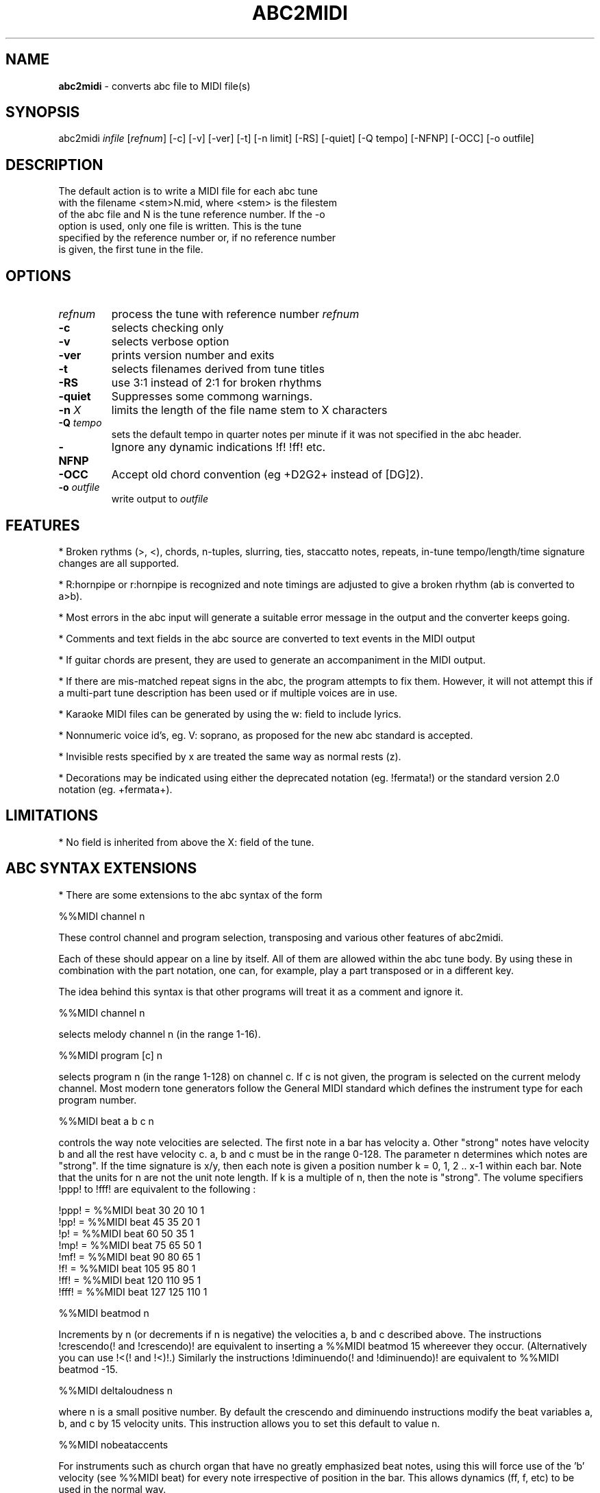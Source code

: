 .TH ABC2MIDI 1 "25 June 2006"
.SH NAME
\fBabc2midi\fP \- converts abc file to MIDI file(s)
.SH SYNOPSIS
abc2midi \fIinfile\fP [\fIrefnum\fP] [-c] [-v] [-ver] [-t] [-n limit] [-RS] [-quiet] [-Q tempo] [-NFNP] [-OCC] [-o outfile]
.SH DESCRIPTION
 The default action is to write a MIDI file for each abc tune
 with the filename <stem>N.mid, where <stem> is the filestem
 of the abc file and N is the tune reference number. If the -o
 option is used, only one file is written. This is the tune
 specified by the reference number or, if no reference number
 is given, the first tune in the file.
.SH OPTIONS
.TP
.B \fIrefnum\fP
process the tune with reference number \fIrefnum\fP
.TP
.B -c
selects checking only
.TP
.B -v
selects verbose option
.TP
.B -ver
prints version number and exits
.TP
.B -t
selects filenames derived from tune titles
.TP
.B -RS
use 3:1 instead of 2:1 for broken rhythms
.TP
.B -quiet
Suppresses some commong warnings.
.TP
.B -n \fI X\fP
limits the length of the file name stem to X characters
.TP
.B -Q \fI tempo\fP
sets the default tempo in quarter notes per minute if it was not
specified in the abc header.
.TP
.B -NFNP
Ignore any dynamic indications !f! !ff! etc.
.TP
.B -OCC
Accept old chord convention (eg +D2G2+ instead of [DG]2).
.TP
.B -o \fIoutfile\fP
write output to \fIoutfile\fP
.SH FEATURES
.PP
* Broken rythms (>, <), chords, n-tuples, slurring, ties, staccatto notes,
repeats, in-tune tempo/length/time signature changes are all supported.
.PP
* R:hornpipe or r:hornpipe is recognized and note timings are adjusted to
give a broken rhythm (ab is converted to a>b).
.PP
* Most errors in the abc input will generate a suitable error message in
the output and the converter keeps going.
.PP
* Comments and text fields in the abc source are converted to text events
in the MIDI output
.PP
* If guitar chords are present, they are used to generate an accompaniment
in the MIDI output.
.PP
* If there are mis-matched repeat signs in the abc, the program attempts to
fix them. However, it will not attempt this if a multi-part tune 
description has been used or if multiple voices are in use.
.PP
* Karaoke MIDI files can be generated by using the w: field to include 
lyrics.
.PP
* Nonnumeric voice id's, eg. V: soprano, as proposed for the new
abc standard is accepted.
.PP
* Invisible rests specified by x are treated the same way as
normal rests (z).
.PP
* Decorations may be indicated using either the deprecated
notation (eg. !fermata!) or the standard version 2.0 notation
(eg. +fermata+).
.PP
.SH LIMITATIONS
* No field is inherited from above the X: field of the tune.


.SH "ABC SYNTAX EXTENSIONS"
* There are some extensions to the abc syntax of the form
.PP
%%MIDI channel n
.PP
These control channel and program selection, transposing and various
other features of abc2midi.
.PP
Each of these should appear on a line by itself. All of them are allowed
within the abc tune body. By using these in combination with the part
notation, one can, for example, play a part transposed or in a different key.
.PP
The idea behind this syntax is that other programs will treat it as a
comment and ignore it.
.PP
%%MIDI channel n
.PP
selects melody channel n (in the range 1-16).
.PP
%%MIDI program [c] n
.PP
selects program n (in the range 1-128) on channel c. If c is not given, the
program is selected on the current melody channel. Most modern tone
generators follow the General MIDI standard which defines the instrument
type for each program number.
.PP
%%MIDI beat a b c n
.PP
controls the way note velocities are selected. The first note in a bar has
velocity a. Other "strong" notes have velocity b and all the rest have velocity
c. a, b and c must be in the range 0-128. The parameter n determines which
notes are "strong". If the time signature is x/y, then each note is given
a position number k = 0, 1, 2 .. x-1 within each bar. Note that the units for
n are not the unit note length. If k is a multiple of n, then the note is
"strong". The volume specifiers !ppp! to !fff! are equivalent to the
following :
.P
!ppp! = %%MIDI beat 30 20 10 1
.br
!pp!  = %%MIDI beat 45 35 20 1
.br
!p!   = %%MIDI beat 60 50 35 1
.br
!mp!  = %%MIDI beat 75 65 50 1
.br
!mf!  = %%MIDI beat 90 80 65 1
.br
!f!   = %%MIDI beat 105 95 80 1
.br
!ff!  = %%MIDI beat 120 110 95 1
.br
!fff! = %%MIDI beat 127 125 110 1

.PP
%%MIDI beatmod n
.PP
Increments by n (or decrements if n is negative) the velocities a, b and
c described above. The instructions !crescendo(! and !crescendo)!
are equivalent to inserting a %%MIDI beatmod 15 whereever they
occur. (Alternatively you can use !<(! and !<)!.) Similarly the
instructions !diminuendo(! and !diminuendo)! are equivalent
to %%MIDI beatmod -15.

.PP
%%MIDI deltaloudness n
.PP
where n is a small positive number.  By default the crescendo and
diminuendo instructions modify the beat variables a, b, and c by
15 velocity units. This instruction allows you to set this default
to value n.

.PP
%%MIDI nobeataccents
.PP
For instruments such as church organ that have no greatly emphasized beat notes,
using this will force use of the 'b' velocity (see %%MIDI beat)
for every note irrespective of position in the bar.  This allows dynamics
(ff, f, etc) to be used in the normal way.
.PP
%%MIDI beataccents
.PP
Revert to emphasizing notes the the usual way. (default)

.PP
%%MIDI beatstring <string of f, m and p>
.PP
This provides an alternative way of specifying where the strong and weak
stresses fall within a bar. 'f' means velocity a (normally strong), 'm'
means velocity b (medium velocity) and 'p' means velocity c (soft velocity).
For example, if the time signature is 7/8 with stresses on the first, fourth
and sixth notes in the bar, we could use the following
.PP
%%MIDI beatstring fppmpmp
.PP
%%MIDI transpose n
.PP
transposes the output by the specified number of semitones. n may be
positive or negative.
.PP
%%MIDI rtranspose n
.PP
Relative transpose by the specified number of semitones. i.e.
%%MIDI transpose a followed by %%MIDI rtranspose b results in a
transposition of a+b. %%MIDI transpose b will result in a transposition
of b semitones, regardless of any previous transposition.
.PP
%%MIDI c n
.PP
specifies the MIDI pitch which corresponds to c. The default is 60. This
number should normally be a multiple of 12.
.PP
%%MIDI grace a/b
.PP
sets the fraction of the next note that grace notes will take up. a
must be between 1 and b-1. The grace notes may not sound natural
in this approach, since the length of the individual grace notes
vary with the complexity of the grace and the length of the
following note. A different approach (which is now the default)
assumes that the grace notes always have a fixed duration.
To use the other approach you would specify,

%%MIDI gracedivider b

where b specifies how many parts to divide the unit length
specified by the L: field command. For example if b = 4 and
L: = 1/8, then every grace note would be 1/(8*4) or a 32nd
note. Time would be stolen from the note to which the grace
notes are applied. If that note is not long enough to handle
the grace then the grace notes would be assigned 0 duration.



.PP
%%MIDI chordname name n1 n2 n3 n4 n5 n6
.PP
Defines how to play a guitar chord called "name". n1 is usually 0 and
n2, n3 to n6 give the pitches of the other notes in semitones relative
to the root note. There may be fewer than 6 notes in the chord, but not
more.If "name" is already defined, this command re-defines it. Unlike
most other commands, chordname definitions stay in effect from where they
are defined to the end of the abc file. The following illustrates how
m, 7, m7 and maj7 could be set up if they were not already defined.
.PP
%%MIDI chordname m 0 3 7
.br
%%MIDI chordname 7 0 4 7 10
.br
%%MIDI chordname m7 0 3 7 10
.br
%%MIDI chordname maj7 0 4 7 11
.PP
%%MIDI gchord string
.PP
sets up how guitar chords are generated. The string is a sequence made of
of z's, c's  f's and b's for rests, chords, fundamental and fundamental
plus chord notes respectively.  This specifies how each bar is to be played.
An optional length is allowed to follow the z's, c's f's and b's  e.g. czf2zf3.
If the abc contains guitar chords, then abc2midi automatically adds chords and
fundamentals after encountering the first guitar chord. It keeps using that
chord until a new chord is specified in the abc. Whenever the M: field is
encountered in the abc, an appropriate default string is set :
.P
For 2/4 or 4/4 time default is equivalent to :
%%MIDI gchord fzczfzcz
.P
For 3/4 time default is equivalent to :
%%MIDI gchord fzczcz
.P
For 6/8 time default is equivalent to :
%%MIDI gchord fzcfzc
.P
For 9/8 time default is equivalent to :
%%MIDI gchord fzcfzcfzc
.P

The gchord command has been extended to allow you to play
the individual notes comprising the guitar chord. This allows
you to play broken chords or arpeggios. The new codes g,h,i,j,
G,H,I,J reference the individual notes starting from the
lowest note of the chord (not necessarily the root in the
case of inversions). For example for the C major chord, g
refers to C, h refers to E and i refers to G. For a gchord
command such as,
.P
%%MIDI gchord ghih
.P
Abc2midi will arpeggiate the C major guitar chord to
CEGE. The upper case letters G,H,I, and J refer to
the same notes except they are transposed down one
octave. Note for the first inversion of the C major
chord (indicated by "C/E"), E would be the lowest
note so g would reference the note E.
.P
Like other gchord codes, you may append a numeral indicating
the duration of the note. The same rules apply as before.
You can use any combination of the gchord codes,
(fcbghijGHIJz).


.PP
%%MIDI chordprog n
.PP
Sets the MIDI instrument for the chords to be n.
.PP
%%MIDI bassprog n
.PP
Sets the MIDI instrument for the bass notes to be n.
.PP
%%MIDI chordvol n
.PP
Sets the volume (velocity) of the chord notes at n.
.PP
%%MIDI bassvol n
.PP
Sets the volume (velocity) of the bass notes at n. There is no corresponding
melodyvol command since there are 3 velocity values for melody, set using the
beat command.
.PP
%%MIDI gchordon
.PP
Turns on guitar chords (they are turned on by default at the start of a
tune).
.PP
%%MIDI gchordoff
.PP
Turns off guitar chords.
.PP
%%MIDI droneon
.PP
Turns on a continuous drone (used in bagpipe music) consisting
of two notes. By default the notes are A, and A,, played
on a bassoon at a velocity of 80. This can be configured
by the %%MIDI drone command described below.
.PP
%%MIDI droneoff
.PP
Turns off the continous drone.
.PP
%%MIDI drone n1 n2 n3 n4 n5
.PP
Sets the drone parameters where n1 is the MIDI program, n2 and
n3 specify the MIDI pitches of the two notes in the chord, and n4 
and n5 specify the MIDI velocities of the two notes.
If you do not set these parameters they are by default
70 45 33 80 80. A value of zero or less indicates that
the setting of this parameter should be left as it is.
.PP
%%MIDI drum string [drum programs] [drum velocities]
.PP
This sets up a drum pattern. The string determines when there is a drum beat
and the drum program values determine what each drum strike sounds like.
.PP
e.g. %%MIDI drum d2zdd 35 38 38  100 50 50
.PP
The string may contain 'd' for a drum strike or 'z' for a rest. By default
a voice starts with no drum pattern and '%%MIDI drumon' is 
needed to enable the drumming. The drum pattern is repeated during
each bar until '%%MIDI drumoff' is encountered. The %%MIDI drum 
command may be used within a tune to change the drum pattern. 
This command places the drum sounds on channel 10 and
assumes your tone generator complies with the General Midi standard - if
it does not, then you may hear tones instead of drum sounds.
.PP
In both the gchord and drum commands, the standard note length of
a single note f,c,z or d is not set by the L: command. Instead it
is adjusted so that the entire gchord string or drum string fits
exactly into one bar. In other words the duration of each note
is divided by the total duration of the string. This means that,
for example, the drum string "dd" is equivalent to drum string "d4d4".
You cannot currently specify fractions directly (eg. C3/2)
as done in the body of the music, but it is still possible to express
complex rhythms. For example, to indicate a rhythm such as
(3ddd d/d/d/d, you would write the string "d4d4d4d3d3d3d3".
.PP
%%MIDI drumbar n
.PP
The %%MIDI drum line can sound quite monotonous if it is repeated
each bar. To circumvent this problem a new MIDI command
%%MIDI drumbars n
where n is a small number will spread out the drum string over
n consecutive bars. By default drumbars is set to 1 maintaining
compatibility with existing abc files. You should take
care that the drumstring is evenly divisible between the
drumbar bars. Also the time signature should not change
between bars in a drumbar unit. (Sample abc file in doc/CHANGES
June 24 2008.)



.PP
With version 1.54 Dec 4 2004 of abc2midi, notes in chords
(eg. [FAc]) are not played in the same instant but offsetted
and shortened by 10 MIDI time units. Thus the first note
in the chord (eg. F) is played for the full indicated time,
the second note (eg. A) starts 10 MIDI units later and is shortened
by the same amount and the third note starts another 10 MIDI
units later and is shortened by another 10 units. This introduces
an "expressivo" option and avoids the heavy attack. (This
does not apply to gchords or multivoiced chords.) The amount
of the delay and shortening may be configured by the MIDI command

.PP
%%MIDI chordattack n

.PP
where n is a small number. If n is zero, then abc2midi should
behave as in earlier versions. The delay n is in MIDI time units
where there are 480 units in a quarter note beat. The program
may not run correctly if n is too large and there are short
chords.

.PP
%%MIDI randomchordattack n
.PP
Like above except that the delay is a random variable uniformly
distributed between 0 and n-1.

.PP
%%MIDI trim x/y
.PP
where x and y are two numbers. This command controls the articulation
of notes and chords by placing silent gaps between the notes.  The length
of these gaps is determined by x/y and the unit length specified by the L:
command. These gaps are produced by shortening the notes by the same amount.
If the note is already shorter than the specified gap, then the gap
is set to half the length of the note.  The fraction x/y indicates
a note duration in the same manner as specified in the abc file.
The actual duration is based on the unit length specified by the
L: field command. It is recommended that x/y be a fraction close
to zero. Note trimming is disabled inside slurs as specified by
parentheses. You can turn off all note trimming by setting x to 0,
eg 0/1. By default, note trimming is turned off at the beginning
of a tune or voice command.


.PP
%%MIDI drummap note midipitch
.PP
Please see abcguide.txt.


.SH "COMPATIBILITY WITH DRAFT STANDARD 2.0"

.PP
The proposed standard introduces a new copyright field
using the syntax

.PP
%%abc-copyright (c) Copyright John Smith 2003

.PP
Abc2midi now inserts this in the MIDI file in the form of a
metatext copyright tag. Changes were made to the event_specific
function in store.c to process the copyright information. It
is also copied into the Karaoke track (if it is created) as
as @T field.

.PP


.SH SEE ALSO
abc2ps(1), midi2abc(1), yaps(1).
.SH AUTHOR
James Allwright <J.R.Allwright@westminster.ac.uk>
.SH SUPPORTED
 by Seymour Shlien <seymour.shlien@crc.ca>
.SH VERSION
This man page describes abc2midi version 1.85  June 25 2006.
.SH COPYRIGHT
Copyright 1999 James Allwright
.PP
abc2midi is supplied "as is" without any warranty. It
is free software and can be used, copied, modified and
distributed without fee under the terms of the GNU General 
Public License.
.PP
More complete documentation may be found in abcguide.txt
which comes with the abcMIDI distribution.
